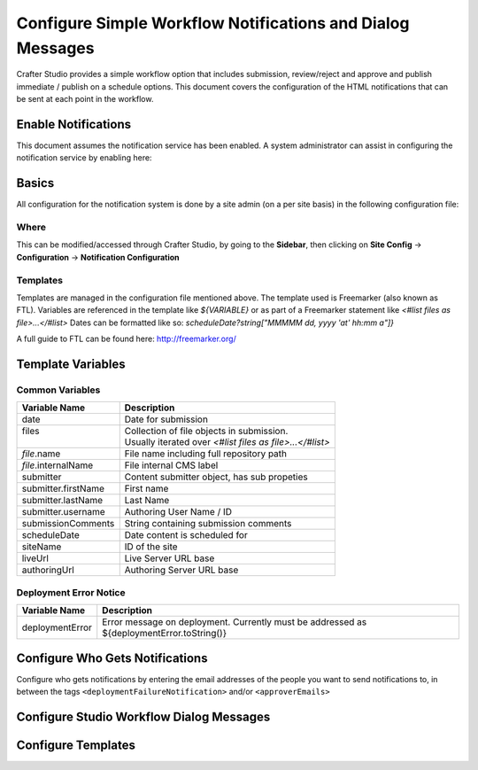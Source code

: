 ===========================================================
Configure Simple Workflow Notifications and Dialog Messages
===========================================================

Crafter Studio provides a simple workflow option that includes submission, review/reject and approve and
publish immediate / publish on a schedule options.  This document covers the configuration of the HTML notifications
that can be sent at each point in the workflow.

--------------------
Enable Notifications
--------------------

This document assumes the notification service has been enabled.  A system administrator can assist in
configuring the notification service by enabling here:

.. code-block:: properties
    :caption: {ENGINE_INSTALL_DIR}/apache-tomcat/shared/classes/crafter/cstduio/server-config.properties

       notificationService.v2.enable=true

.. todo:: verify how to enable notification service or if it's still needed to enable the service?

------
Basics
------

All configuration for the notification system is done by a site admin (on a per site basis) in the following configuration file:


Where
-----

.. code-block:: xml
    :caption: {REPOSITORY_ROOT}/sites/SITENAME/config/studio/notifications.xml

        <notificationConfig>
            ...
        </notificationConfig>

This can be modified/accessed through Crafter Studio, by going to the **Sidebar**, then clicking on **Site Config** -> **Configuration** -> **Notification Configuration**

.. image:: /_static/images/notification-config-open.png
    :align: center
    :alt: Configuration - Open Notification Configuration

Templates
---------

Templates are managed in the configuration file mentioned above.  The template used is Freemarker (also known as FTL).
Variables are referenced in the template like `${VARIABLE}` or as part of a Freemarker statement like `<#list files as file>...</#list>`
Dates can be formatted like so: `scheduleDate?string["MMMMM dd, yyyy 'at' hh:mm a"]}`

A full guide to FTL can be found here: http://freemarker.org/

------------------
Template Variables
------------------


Common Variables
----------------

+-----------------------------+-----------------------------------------------------------+
|| Variable Name              || Description                                              |
+=============================+===========================================================+
|| date                       || Date for submission                                      |
+-----------------------------+-----------------------------------------------------------+
|| files                      || Collection of file objects in submission.                |
||                            || Usually iterated over `<#list files as file>...</#list>` |
+-----------------------------+-----------------------------------------------------------+
|| `file`.name                || File name including full repository path                 |
+-----------------------------+-----------------------------------------------------------+
|| `file`.internalName        || File internal CMS label                                  |
+-----------------------------+-----------------------------------------------------------+
|| submitter                  || Content submitter object, has sub propeties              |
+-----------------------------+-----------------------------------------------------------+
|| submitter.firstName        || First name                                               |
+-----------------------------+-----------------------------------------------------------+
|| submitter.lastName         || Last Name                                                |
+-----------------------------+-----------------------------------------------------------+
|| submitter.username         || Authoring User Name / ID                                 |
+-----------------------------+-----------------------------------------------------------+
|| submissionComments         || String containing submission comments                    |
+-----------------------------+-----------------------------------------------------------+
|| scheduleDate               || Date content is scheduled for                            |
+-----------------------------+-----------------------------------------------------------+
|| siteName                   || ID of the site                                           |
+-----------------------------+-----------------------------------------------------------+
|| liveUrl                    || Live Server URL base                                     |
+-----------------------------+-----------------------------------------------------------+
|| authoringUrl               || Authoring Server URL base                                |
+-----------------------------+-----------------------------------------------------------+



Deployment Error Notice
-----------------------


============================== ========================================================
Variable Name                  Description
============================== ========================================================
deploymentError                Error message on deployment.  Currently must be
                               addressed as ${deploymentError.toString()}

============================== ========================================================


--------------------------------
Configure Who Gets Notifications
--------------------------------

Configure who gets notifications by entering the email addresses of the people you want to send notifications to, in between the tags ``<deploymentFailureNotification>`` and/or ``<approverEmails>``

.. code-block:: xml
    :caption: {REPOSITORY_ROOT}/sites/SITENAME/config/studio/notifications.xml

        <notificationConfig>
            <lang name="en">
                <deploymentFailureNotification>
                    <email>EMAIL ADDRESS TO NOTIFY ON FAILURE</email>
                </deploymentFailureNotification>
                <approverEmails>
                    <email>EMAIL ADDRESS TO NOTIFY SUBMISSION</email>
                        <email>EMAIL ADDRESS TO NOTIFY SUBMISSION</email>
                </approverEmails>

                ...
             </lang>
        </notificationConfig>

-----------------------------------------
Configure Studio Workflow Dialog Messages
-----------------------------------------


.. code-block:: xml
    :caption: {REPOSITORY_ROOT}/sites/SITENAME/config/studio/notifications.xml

        <notificationConfig>
         <lang name="en">
              ...

           <generalMessages>
               <content key="scheduling-policy"><![CDATA[The {siteName} processes all publishing requests each business day, between 4PM EST and 6PM EST, unless a specific date/time is requested.<br/><br/>All requests received after 4PM EST may not be processed until the next business day.<br/><br/>If you have any questions about this policy or need a publish request processed immediately, please email the administrator.]]>
               </content>
           </generalMessages>

           <cannedMessages>
               <content  title="Not Approved" key="NotApproved"><![CDATA[Please make the following revisions and resubmit.]]></content>
               <content  title="Typos" key="Typos"><![CDATA[This content has multiple misspellings and/or grammatical errors. Please correct and re-submit.]]></content>
               <content  title="Incorrect Branding" key="IB"><![CDATA[This content uses incorrect or outdated terms, images, and/or colors. Please correct and re-submit.]]></content>
               <content  title="Broken Links" key="BrokenLinks"><![CDATA[This content has non-working links that may be due to incomplete and/or misspelled URLs.  Any links directing users to websites without the Acme.com primary navigation, or directing users to a document must open in a new browser window. Please correct and re-submit.]]></content>
               <content  title="Needs Section Owner's Approval" key="NSOA"><![CDATA[This content needs the approval of its section&apos;s owner to insure there is no negative impact on other pages/areas of section, etc. Once you have their approval please email the Web Marketing Operations Team and re-submit this publish request.]]></content>
           </cannedMessages>

           <completeMessages>
               <content key="submitToGoLive"><![CDATA[An email notification has been sent to the team. Your content will be reviewed and (if approved) pushed live between 4PM EST and 6PM EST of the business day that the request was received. If this request is sent after business hours, it will be reviewed and (if approved) pushed live as soon as possible, the next business day.<br/><br/>If you need to make further revisions to this item, please re-submit this publish request after making them.<br/><br/>If this request needs immediate attention, please email the administrator.]]></content>
               <content key="delete">
                   Item(s) has been pushed for delete. It will be deleted shortly.
               </content>
               <content key="go-live">Item(s) has been pushed live. It will be visible on the live site shortly.</content>
               <content key="schedule-to-go-live">The scheduled item(s) will go live on: ${date}.&lt;br/&gt;&lt;br/&gt;</content>
               <content key="reject">Rejection has been sent. Item(s) have NOT been pushed live and have returned to draft state.</content>
               <content key="delete">Item(s) has been pushed for delete. It will be deleted shortly.</content>
               <content key="schedule-to-go-live">Item(s) have been scheduled to go live.</content>
           </completeMessages>

                ...
          </lang>
        </notificationConfig>

-------------------
Configure Templates
-------------------

.. code-block:: xml
    :caption: {REPOSITORY_ROOT}/sites/SITENAME/config/studio/notifications.xml

        <notificationConfig>
            <lang name="en">
                ...
            <emailTemplates>
               <emailTemplate key="deploymentError">
                   <subject>Deployment error on site ${siteName}</subject>
                   <body><![CDATA[
                           <html>
                               <head>
                                   <meta charset="utf-8"/>
                               </head>
                               <body style=" font-size: 12pt;">
                                   <p>
                                       The following content was unable to deploy:
                                       <ul>
                                           <#list files as file>
                                                   <li>${file.internalName!file.name}</li>
                                           </#list>
                                       </ul>
                                           Error:<br/>
                                           ${deploymentError.toString()}
                                       <br/><br/>
                                       <a href="${liveUrl}" >
                                           <img style="max-width: 350px;  max-height: 350px;" src="${liveUrl}/static-assets/images/workflow-email-footer.png" alt="" />
                                       </a>
                                   </p>
                               </body>
                           </html>
        ]]></body>
               </emailTemplate>

               <emailTemplate key="contentApproval">
                   <subject><![CDATA[<#if scheduleDate??>Content Scheduled <#else>Content Approved</#if>]]></subject>
                   <!-- Timezone can/is being overwritten in the following template -->
                   <body><![CDATA[
                           <#setting time_zone='EST'>
                           <html>
                               <head>
                                   <meta charset="utf-8"/>
                               </head>
                               <body style=" font-size: 12pt;">
                                   <p>
                                       <#if scheduleDate??>
                                           The following content has been scheduled for publishing on ${scheduleDate?string["MMM dd, yyyy 'at' hh:mm a"]} Eastern Time.
                                       <#else>
                                           The following content has been reviewed and approved by ${approver.firstName!approver.username} ${approver.lastName!""}:
                                       </#if>
                                  <ul>
                                     <#list files as file>
                                           <#if file.page>
                                               <a href="${liveUrl}/${file.browserUri!""}">
                                              </#if>
                                          <li>${file.internalName!file.name}</li>
                                           <#if file.page>
                                             </a>
                                         </#if>
                                       </#list>
                                   </ul><br/>
                                   <#if scheduleDate??>
                                       <a href="${liveUrl}">Click Here to View Your Published Content</a>
                                       <br/>
                                   </#if>
                                   <a href="${authoringUrl}/site-dashboard" >
                                       <img style="max-width: 350px;  max-height: 350px;" src="${liveUrl}/static-assets/images/workflow-email-footer.png" alt="" />
                                   </a>
                                   </p>
                               </body>
                           </html>
                           ]]></body>
               </emailTemplate>

               <emailTemplate key="submitToApproval">
                   <subject>Content Review</subject>
                   <body><![CDATA[
                       						<#setting time_zone='EST'>
                           <html>
                           <head>
                               <meta charset="utf-8"/>
                           </head>
                           <body style=" font-size: 12pt">
                               <p>
                                   ${submitter.firstName!submitter.username} ${submitter.lastName} has submitted items for your review:
                                 <ul>
                                 <#list files as file>
                                   	<#if file.page>
                                     	<a href="${authoringUrl}/preview/#/?page=${file.browserUri!""}&site=${siteName}">
                                          </#if>
       	                           <li>${file.internalName!file.name}</li>
                                     	<#if file.page>
   	                                  </a>
                                     </#if>
                                   </#list>
                               </ul>
                               <#if submissionComments?has_content>
                               Comments:<br/>
                                   ${submissionComments!""}
                                   <br/>
                               </#if><br/>
                               <a href="${previewUrl}/site-dashboard">Click Here to View Content Waiting for Approval</a>
                               <br/><br/>
           <a href="${liveUrl}" >
               <img style="max-width: 350px;  max-height: 350px;" src="${liveUrl}/static-assets/images/workflow-email-footer.png" alt="" />
           </a>
        </p>
                           </body>
                           </html>
                           ]]></body>
               </emailTemplate>

               <emailTemplate key="contentRejected">
                   <subject>Content Requires Revision</subject>
                   <body><![CDATA[
   						<#setting time_zone='EST'>
                           <html>
                               <head>
                                   <meta charset="utf-8"/>
                               </head>
                                <body style=" font-size: 12pt;">
                                   <p>
                                       The following content has been reviewed and requires some revision before it can be approved:
                                       <ul>
                                     <#list files as file>
                                           <#if file.page>
                                               <a href="${authoringUrl}/preview/#/?page=${file.browserUri!""}&site=${siteName}">
                                              </#if>
                                          <li>${file.internalName!file.name}</li>
                                           <#if file.page>
                                             </a>
                                         </#if>
                                       </#list>
                                   </ul>
                                   Reason:<br/>
                                       ${rejectionReason!""}
                                   <br/><br/>
                                   <a href="${authoringUrl}/site-dashboard" >
                                       <img style="max-width: 350px;  max-height: 350px;" src="${liveUrl}/static-assets/images/workflow-email-footer.png" alt="" />
                                   </a>
                                   </p>
                               </body>
                           </html>
                           ]]></body>
               </emailTemplate>
           </emailTemplates>
           </lang>
        </notificationConfig>
